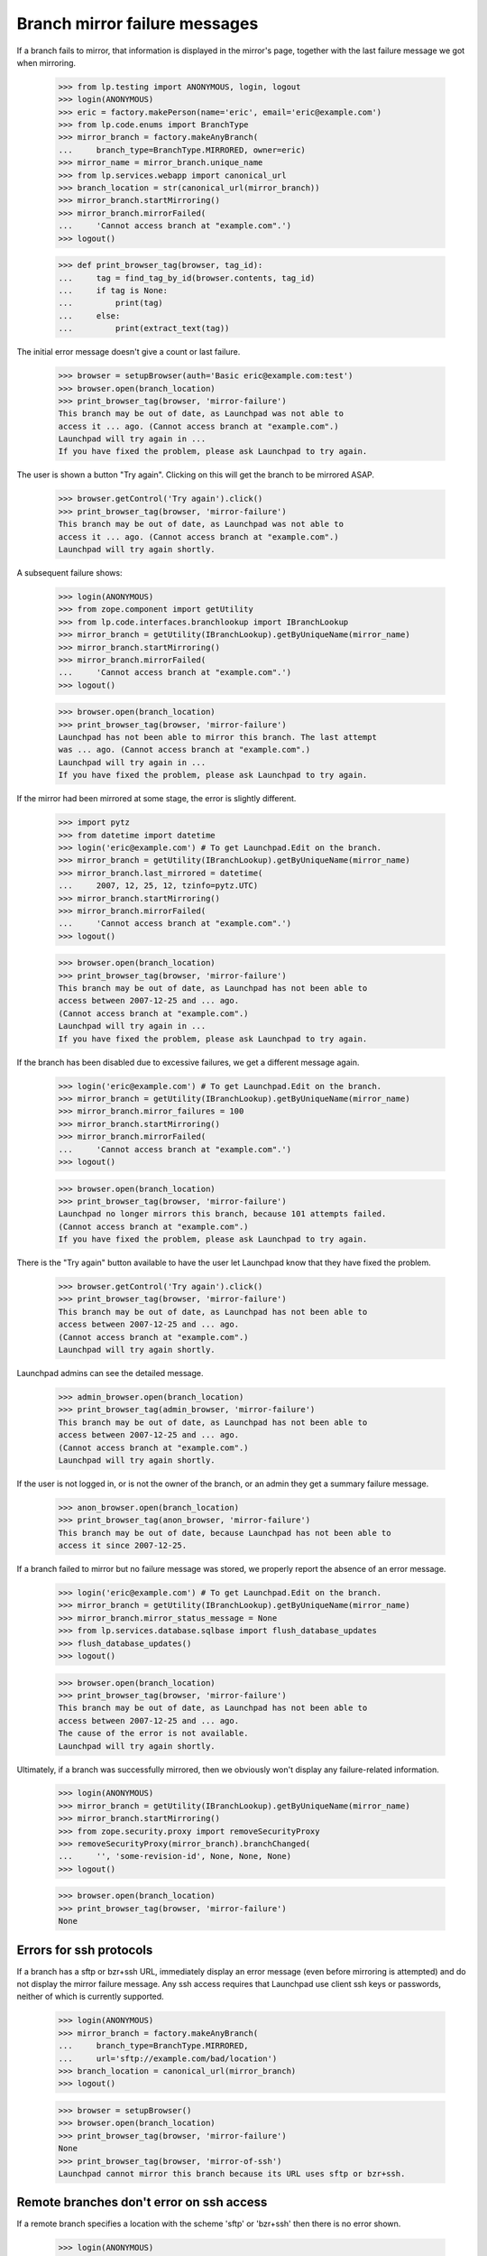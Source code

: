 Branch mirror failure messages
==============================

If a branch fails to mirror, that information is displayed in the mirror's
page, together with the last failure message we got when mirroring.

    >>> from lp.testing import ANONYMOUS, login, logout
    >>> login(ANONYMOUS)
    >>> eric = factory.makePerson(name='eric', email='eric@example.com')
    >>> from lp.code.enums import BranchType
    >>> mirror_branch = factory.makeAnyBranch(
    ...     branch_type=BranchType.MIRRORED, owner=eric)
    >>> mirror_name = mirror_branch.unique_name
    >>> from lp.services.webapp import canonical_url
    >>> branch_location = str(canonical_url(mirror_branch))
    >>> mirror_branch.startMirroring()
    >>> mirror_branch.mirrorFailed(
    ...     'Cannot access branch at "example.com".')
    >>> logout()

    >>> def print_browser_tag(browser, tag_id):
    ...     tag = find_tag_by_id(browser.contents, tag_id)
    ...     if tag is None:
    ...         print(tag)
    ...     else:
    ...         print(extract_text(tag))

The initial error message doesn't give a count or last failure.

    >>> browser = setupBrowser(auth='Basic eric@example.com:test')
    >>> browser.open(branch_location)
    >>> print_browser_tag(browser, 'mirror-failure')
    This branch may be out of date, as Launchpad was not able to
    access it ... ago. (Cannot access branch at "example.com".)
    Launchpad will try again in ...
    If you have fixed the problem, please ask Launchpad to try again.

The user is shown a button "Try again".  Clicking on this will get
the branch to be mirrored ASAP.

    >>> browser.getControl('Try again').click()
    >>> print_browser_tag(browser, 'mirror-failure')
    This branch may be out of date, as Launchpad was not able to
    access it ... ago. (Cannot access branch at "example.com".)
    Launchpad will try again shortly.

A subsequent failure shows:

    >>> login(ANONYMOUS)
    >>> from zope.component import getUtility
    >>> from lp.code.interfaces.branchlookup import IBranchLookup
    >>> mirror_branch = getUtility(IBranchLookup).getByUniqueName(mirror_name)
    >>> mirror_branch.startMirroring()
    >>> mirror_branch.mirrorFailed(
    ...     'Cannot access branch at "example.com".')
    >>> logout()

    >>> browser.open(branch_location)
    >>> print_browser_tag(browser, 'mirror-failure')
    Launchpad has not been able to mirror this branch. The last attempt
    was ... ago. (Cannot access branch at "example.com".)
    Launchpad will try again in ...
    If you have fixed the problem, please ask Launchpad to try again.

If the mirror had been mirrored at some stage, the error is slightly
different.

    >>> import pytz
    >>> from datetime import datetime
    >>> login('eric@example.com') # To get Launchpad.Edit on the branch.
    >>> mirror_branch = getUtility(IBranchLookup).getByUniqueName(mirror_name)
    >>> mirror_branch.last_mirrored = datetime(
    ...     2007, 12, 25, 12, tzinfo=pytz.UTC)
    >>> mirror_branch.startMirroring()
    >>> mirror_branch.mirrorFailed(
    ...     'Cannot access branch at "example.com".')
    >>> logout()

    >>> browser.open(branch_location)
    >>> print_browser_tag(browser, 'mirror-failure')
    This branch may be out of date, as Launchpad has not been able to
    access between 2007-12-25 and ... ago.
    (Cannot access branch at "example.com".)
    Launchpad will try again in ...
    If you have fixed the problem, please ask Launchpad to try again.

If the branch has been disabled due to excessive failures, we get
a different message again.

    >>> login('eric@example.com') # To get Launchpad.Edit on the branch.
    >>> mirror_branch = getUtility(IBranchLookup).getByUniqueName(mirror_name)
    >>> mirror_branch.mirror_failures = 100
    >>> mirror_branch.startMirroring()
    >>> mirror_branch.mirrorFailed(
    ...     'Cannot access branch at "example.com".')
    >>> logout()

    >>> browser.open(branch_location)
    >>> print_browser_tag(browser, 'mirror-failure')
    Launchpad no longer mirrors this branch, because 101 attempts failed.
    (Cannot access branch at "example.com".)
    If you have fixed the problem, please ask Launchpad to try again.

There is the "Try again" button available to have the user let Launchpad
know that they have fixed the problem.

    >>> browser.getControl('Try again').click()
    >>> print_browser_tag(browser, 'mirror-failure')
    This branch may be out of date, as Launchpad has not been able to
    access between 2007-12-25 and ... ago.
    (Cannot access branch at "example.com".)
    Launchpad will try again shortly.

Launchpad admins can see the detailed message.

    >>> admin_browser.open(branch_location)
    >>> print_browser_tag(admin_browser, 'mirror-failure')
    This branch may be out of date, as Launchpad has not been able to
    access between 2007-12-25 and ... ago.
    (Cannot access branch at "example.com".)
    Launchpad will try again shortly.

If the user is not logged in, or is not the owner of the branch, or an admin
they get a summary failure message.

    >>> anon_browser.open(branch_location)
    >>> print_browser_tag(anon_browser, 'mirror-failure')
    This branch may be out of date, because Launchpad has not been able to
    access it since 2007-12-25.

If a branch failed to mirror but no failure message was stored, we properly
report the absence of an error message.

    >>> login('eric@example.com') # To get Launchpad.Edit on the branch.
    >>> mirror_branch = getUtility(IBranchLookup).getByUniqueName(mirror_name)
    >>> mirror_branch.mirror_status_message = None
    >>> from lp.services.database.sqlbase import flush_database_updates
    >>> flush_database_updates()
    >>> logout()

    >>> browser.open(branch_location)
    >>> print_browser_tag(browser, 'mirror-failure')
    This branch may be out of date, as Launchpad has not been able to
    access between 2007-12-25 and ... ago.
    The cause of the error is not available.
    Launchpad will try again shortly.

Ultimately, if a branch was successfully mirrored, then we obviously won't
display any failure-related information.

    >>> login(ANONYMOUS)
    >>> mirror_branch = getUtility(IBranchLookup).getByUniqueName(mirror_name)
    >>> mirror_branch.startMirroring()
    >>> from zope.security.proxy import removeSecurityProxy
    >>> removeSecurityProxy(mirror_branch).branchChanged(
    ...     '', 'some-revision-id', None, None, None)
    >>> logout()

    >>> browser.open(branch_location)
    >>> print_browser_tag(browser, 'mirror-failure')
    None


Errors for ssh protocols
------------------------

If a branch has a sftp or bzr+ssh URL, immediately display an error message
(even before mirroring is attempted) and do not display the mirror failure
message.  Any ssh access requires that Launchpad use client ssh keys
or passwords, neither of which is currently supported.

    >>> login(ANONYMOUS)
    >>> mirror_branch = factory.makeAnyBranch(
    ...     branch_type=BranchType.MIRRORED,
    ...     url='sftp://example.com/bad/location')
    >>> branch_location = canonical_url(mirror_branch)
    >>> logout()

    >>> browser = setupBrowser()
    >>> browser.open(branch_location)
    >>> print_browser_tag(browser, 'mirror-failure')
    None
    >>> print_browser_tag(browser, 'mirror-of-ssh')
    Launchpad cannot mirror this branch because its URL uses sftp or bzr+ssh.


Remote branches don't error on ssh access
-----------------------------------------

If a remote branch specifies a location with the scheme 'sftp' or 'bzr+ssh'
then there is no error shown.

    >>> login(ANONYMOUS)
    >>> remote_branch = factory.makeAnyBranch(
    ...     branch_type=BranchType.REMOTE,
    ...     url='bzr+ssh://example.com/remote/branch')
    >>> branch_location = canonical_url(remote_branch)
    >>> logout()

    >>> browser = setupBrowser()
    >>> browser.open(branch_location)
    >>> print(find_tag_by_id(browser.contents, 'mirror-failure'))
    None
    >>> print(find_tag_by_id(browser.contents, 'mirror-of-ssh'))
    None
